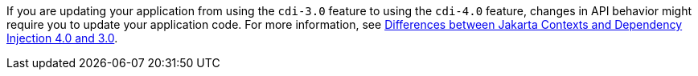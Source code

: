 If you are updating your application from using the `cdi-3.0` feature to using the `cdi-4.0` feature, changes in API behavior might require you to update your application code. For more information, see xref:ROOT:jakarta-ee10-diff.adoc#cdi[Differences between Jakarta Contexts and Dependency Injection 4.0 and 3.0].
